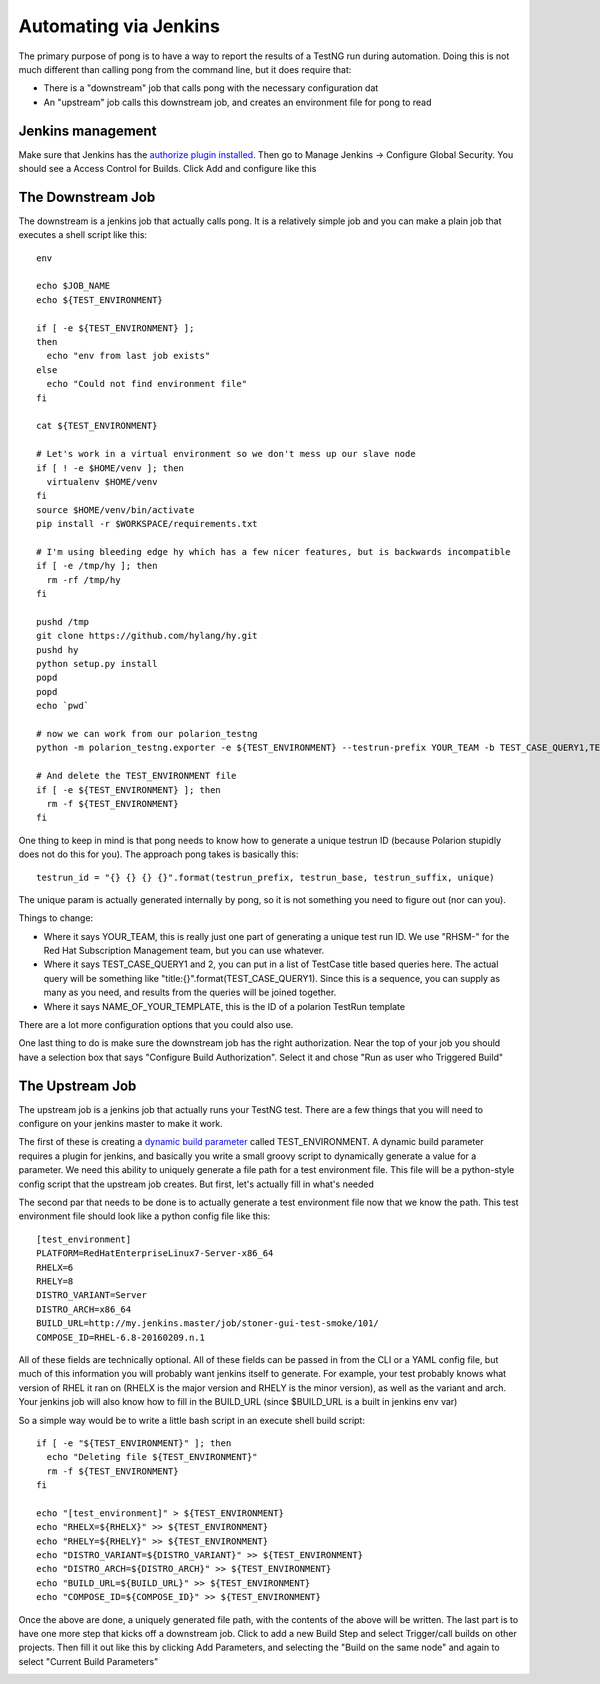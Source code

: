.. jenkins::

Automating via Jenkins
======================

The primary purpose of pong is to have a way to report the results of a TestNG run during automation.  Doing this is
not much different than calling pong from the command line, but it does require that:

- There is a "downstream" job that calls pong with the necessary configuration dat
- An "upstream" job calls this downstream job, and creates an environment file for pong to read

Jenkins management
------------------

Make sure that Jenkins has the `authorize plugin installed`_.  Then go to Manage Jenkins -> Configure Global Security.
You should see a Access Control for Builds.  Click Add and configure like this

.. image:: /images/access-control.png
   :scale: 100%



The Downstream Job
------------------

The downstream is a jenkins job that actually calls pong.  It is a relatively simple job and you can make a plain
job that executes a shell script like this::

    env

    echo $JOB_NAME
    echo ${TEST_ENVIRONMENT}

    if [ -e ${TEST_ENVIRONMENT} ];
    then
      echo "env from last job exists"
    else
      echo "Could not find environment file"
    fi

    cat ${TEST_ENVIRONMENT}

    # Let's work in a virtual environment so we don't mess up our slave node
    if [ ! -e $HOME/venv ]; then
      virtualenv $HOME/venv
    fi
    source $HOME/venv/bin/activate
    pip install -r $WORKSPACE/requirements.txt

    # I'm using bleeding edge hy which has a few nicer features, but is backwards incompatible
    if [ -e /tmp/hy ]; then
      rm -rf /tmp/hy
    fi

    pushd /tmp
    git clone https://github.com/hylang/hy.git
    pushd hy
    python setup.py install
    popd
    popd
    echo `pwd`

    # now we can work from our polarion_testng
    python -m polarion_testng.exporter -e ${TEST_ENVIRONMENT} --testrun-prefix YOUR_TEAM -b TEST_CASE_QUERY1,TEST_CASE_QUERY2 --testrun-template NAME_OF_YOUR_TEMPLATE

    # And delete the TEST_ENVIRONMENT file
    if [ -e ${TEST_ENVIRONMENT} ]; then
      rm -f ${TEST_ENVIRONMENT}
    fi

One thing to keep in mind is that pong needs to know how to generate a unique testrun ID (because Polarion stupidly
does not do this for you).  The approach pong takes is basically this::

    testrun_id = "{} {} {} {}".format(testrun_prefix, testrun_base, testrun_suffix, unique)

The unique param is actually generated internally by pong, so it is not something you need to figure out (nor can you).

Things to change:

- Where it says YOUR_TEAM, this is really just one part of generating a unique test run ID.  We use "RHSM-" for the
  Red Hat Subscription Management team, but you can use whatever.
- Where it says TEST_CASE_QUERY1 and 2, you can put in a list of TestCase title based queries here.  The actual query
  will be something like "title:{}".format(TEST_CASE_QUERY1).  Since this is a sequence, you can supply as many as you
  need, and results from the queries will be joined together.
- Where it says NAME_OF_YOUR_TEMPLATE, this is the ID of a polarion TestRun template

There are a lot more configuration options that you could also use.

One last thing to do is make sure the downstream job has the right authorization.  Near the top of your job you should
have a selection box that says "Configure Build Authorization".  Select it and chose "Run as user who Triggered Build"

.. image:: /images/build-authorization.png
   :scale: 100%

The Upstream Job
----------------

The upstream job is a jenkins job that actually runs your TestNG test.  There are a few things that you will need to
configure on your jenkins master to make it work.

The first of these is creating a `dynamic build parameter`_ called TEST_ENVIRONMENT.  A dynamic build parameter requires
a plugin for jenkins, and basically you write a small groovy script to dynamically generate a value for a parameter.
We need this ability to uniquely generate a file path for a test environment file.  This file will be a python-style
config script that the upstream job creates.  But first, let's actually fill in what's needed

.. image:: /images/dynamic-param.png
   :scale: 100%

The second par that needs to be done is to actually generate a test environment file now that we know the path.  This
test environment file should look like a python config file like this::

    [test_environment]
    PLATFORM=RedHatEnterpriseLinux7-Server-x86_64
    RHELX=6
    RHELY=8
    DISTRO_VARIANT=Server
    DISTRO_ARCH=x86_64
    BUILD_URL=http://my.jenkins.master/job/stoner-gui-test-smoke/101/
    COMPOSE_ID=RHEL-6.8-20160209.n.1

All of these fields are technically optional.  All of these fields can be passed in from the CLI or a YAML config file,
but much of this information you will probably want jenkins itself to generate.  For example, your test probably knows
what version of RHEL it ran on (RHELX is the major version and RHELY is the minor version), as well as the variant
and arch.  Your jenkins job will also know how to fill in the BUILD_URL (since $BUILD_URL is a built in jenkins env var)

So a simple way would be to write a little bash script in an execute shell build script::

    if [ -e "${TEST_ENVIRONMENT}" ]; then
      echo "Deleting file ${TEST_ENVIRONMENT}"
      rm -f ${TEST_ENVIRONMENT}
    fi

    echo "[test_environment]" > ${TEST_ENVIRONMENT}
    echo "RHELX=${RHELX}" >> ${TEST_ENVIRONMENT}
    echo "RHELY=${RHELY}" >> ${TEST_ENVIRONMENT}
    echo "DISTRO_VARIANT=${DISTRO_VARIANT}" >> ${TEST_ENVIRONMENT}
    echo "DISTRO_ARCH=${DISTRO_ARCH}" >> ${TEST_ENVIRONMENT}
    echo "BUILD_URL=${BUILD_URL}" >> ${TEST_ENVIRONMENT}
    echo "COMPOSE_ID=${COMPOSE_ID}" >> ${TEST_ENVIRONMENT}

Once the above are done, a uniquely generated file path, with the contents of the above will be written.  The last
part is to have one more step that kicks off a downstream job.  Click to add a new Build Step and select
Trigger/call builds on other projects.  Then fill it out like this by clicking Add Parameters, and selecting the
"Build on the same node" and again to select "Current Build Parameters"

.. image:: /images/trigger-downstream.png
   :scale: 100%


.. _dynamic build parameter: https://wiki.jenkins-ci.org/display/JENKINS/Dynamic+Parameter+Plug-in
.. _authorize plugin installed: https://wiki.jenkins-ci.org/display/JENKINS/Authorize+Project+plugin